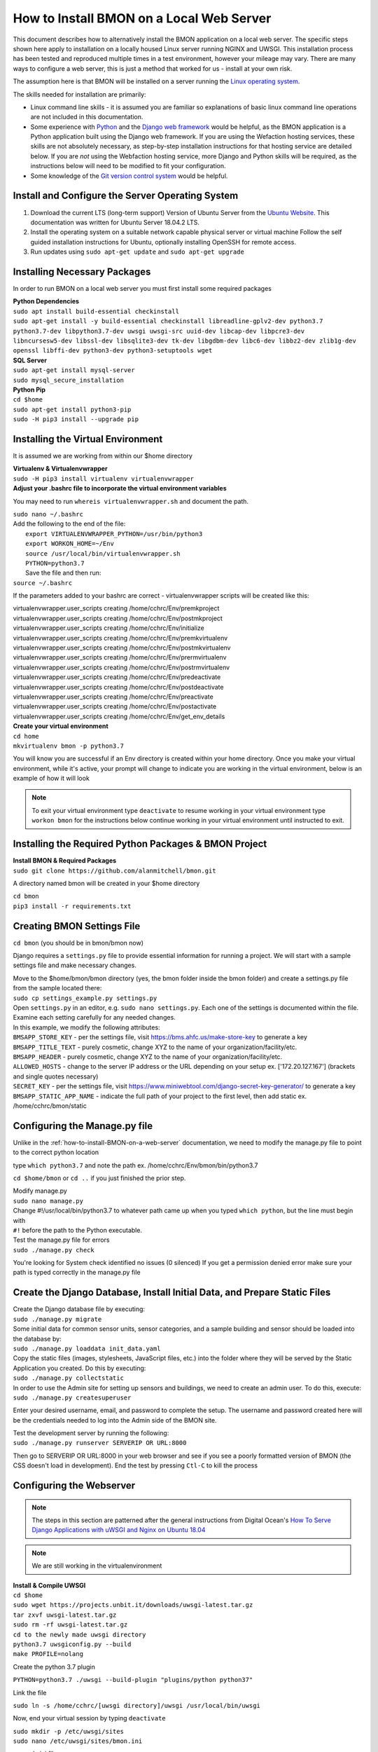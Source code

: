 .. _how-to-install-BMON-locally:

How to Install BMON on a Local Web Server
=========================================

This document describes how to alternatively install the BMON application on a local web
server. The specific steps shown here apply to installation on a locally
housed Linux server running NGINX and UWSGI. This installation process has been tested and reproduced
multiple times in a test environment, however your mileage may vary. There are many ways to 
configure a web server, this is just a method that worked for us - install at your own
risk. 

The assumption here is that BMON will be installed on a server running
the `Linux operating system <https://www.ubuntu.com/download/server/>`_.

The skills needed for installation are primarily:

*  Linux command line skills - it is assumed you are familiar so explanations of basic linux command line operations are not included in this documentation.
*  Some experience with `Python <https://www.python.org/>`_ and the `Django
   web framework <https://www.djangoproject.com/>`_ would be helpful,
   as the BMON application is a Python application built using the
   Django web framework. If you are using the Wefaction hosting
   services, these skills are not absolutely necessary, as step-by-step
   installation instructions for that hosting service are detailed below.
   If you are *not* using the Webfaction hosting service, more Django
   and Python skills will be required, as the instructions below will
   need to be modified to fit your configuration.
*  Some knowledge of the `Git version control
   system <http://git-scm.com/>`_ would be helpful.
   
   
Install and Configure the Server Operating System
--------------------------------------------------

#. Download the current LTS (long-term support) Version of Ubuntu Server from the `Ubuntu Website <https://www.ubuntu.com/download/server/>`_. This documentation was written for Ubuntu Server 18.04.2 LTS.
   
#. Install the operating system on a suitable network capable physical server or virtual machine 
   Follow the self guided installation instructions for Ubuntu, optionally installing OpenSSH for remote access.
   
#. Run updates using ``sudo apt-get update`` and ``sudo apt-get upgrade``

 
Installing Necessary Packages
-----------------------------

In order to run BMON on a local web server you must first install some required packages

| **Python Dependencies**
| ``sudo apt install build-essential checkinstall``
| ``sudo apt-get install -y build-essential checkinstall libreadline-gplv2-dev python3.7 python3.7-dev libpython3.7-dev uwsgi uwsgi-src uuid-dev libcap-dev libpcre3-dev libncursesw5-dev libssl-dev libsqlite3-dev tk-dev libgdbm-dev libc6-dev libbz2-dev zlib1g-dev openssl libffi-dev python3-dev python3-setuptools wget``


| **SQL Server**
| ``sudo apt-get install mysql-server``
| ``sudo mysql_secure_installation``
   
| **Python Pip** 
| ``cd $home``
| ``sudo apt-get install python3-pip``
| ``sudo -H pip3 install --upgrade pip``


Installing the Virtual Environment
-----------------------------------
It is assumed we are working from within our $home directory

| **Virtualenv & Virtualenvwrapper**
| ``sudo -H pip3 install virtualenv virtualenvwrapper``

| **Adjust your .bashrc file to incorporate the virtual environment variables**
You may need to run ``whereis virtualenvwrapper.sh`` and document the path.

| ``sudo nano ~/.bashrc``

|   Add the following to the end of the file:
|	``export VIRTUALENVWRAPPER_PYTHON=/usr/bin/python3``
|	``export WORKON_HOME=~/Env``
|	``source /usr/local/bin/virtualenvwrapper.sh``
|	``PYTHON=python3.7``

|   Save the file and then run:
| ``source ~/.bashrc`` 

If the parameters added to your bashrc are correct - virtualenvwrapper scripts will be created like this:

| virtualenvwrapper.user_scripts creating /home/cchrc/Env/premkproject
| virtualenvwrapper.user_scripts creating /home/cchrc/Env/postmkproject
| virtualenvwrapper.user_scripts creating /home/cchrc/Env/initialize
| virtualenvwrapper.user_scripts creating /home/cchrc/Env/premkvirtualenv
| virtualenvwrapper.user_scripts creating /home/cchrc/Env/postmkvirtualenv
| virtualenvwrapper.user_scripts creating /home/cchrc/Env/prermvirtualenv
| virtualenvwrapper.user_scripts creating /home/cchrc/Env/postrmvirtualenv
| virtualenvwrapper.user_scripts creating /home/cchrc/Env/predeactivate
| virtualenvwrapper.user_scripts creating /home/cchrc/Env/postdeactivate
| virtualenvwrapper.user_scripts creating /home/cchrc/Env/preactivate
| virtualenvwrapper.user_scripts creating /home/cchrc/Env/postactivate
| virtualenvwrapper.user_scripts creating /home/cchrc/Env/get_env_details

| **Create your virtual environment**
| ``cd home``
| ``mkvirtualenv bmon -p python3.7``

You will know you are successful if an Env directory is created within your home directory.
Once you make your virtual environment, while it's active, your prompt will change
to indicate you are working in the virtual environment, below is an example of how it will look

.. image:: /_static/environments.jpg

.. note:: To exit your virtual environment type ``deactivate`` to resume working in your virtual environment type ``workon bmon`` for the instructions below continue working in your virtual environment until instructed to exit.

Installing the Required Python Packages & BMON Project
------------------------------------------------------

| **Install BMON & Required Packages**

| ``sudo git clone https://github.com/alanmitchell/bmon.git``

A directory named bmon will be created in your $home directory

| ``cd bmon``

| ``pip3 install -r requirements.txt``

Creating BMON Settings File
---------------------------

``cd bmon`` (you should be in bmon/bmon now)

Django requires a ``settings.py`` file to provide essential information for running a project. We will start with a sample settings file and make necessary changes.

| Move to the $home/bmon/bmon directory (yes, the bmon folder inside the bmon folder) and create a settings.py file from the sample located there:
| ``sudo cp settings_example.py settings.py``

| Open ``settings.py`` in an editor, e.g. ``sudo nano settings.py``. Each one of the settings is documented within the file. Examine each setting carefully for any needed changes.

| In this example, we modify the following attributes:
| ``BMSAPP_STORE_KEY`` - per the settings file, visit https://bms.ahfc.us/make-store-key to generate a key
| ``BMSAPP_TITLE_TEXT`` - purely cosmetic, change XYZ to the name of your organization/facility/etc.
| ``BMSAPP_HEADER`` - purely cosmetic, change XYZ to the name of your organization/facility/etc.
| ``ALLOWED_HOSTS`` - change to the server IP address or the URL depending on your setup ex. ['172.20.127.167'] (brackets and single quotes necessary)
| ``SECRET_KEY`` - per the settings file, visit https://www.miniwebtool.com/django-secret-key-generator/ to generate a key 
| ``BMSAPP_STATIC_APP_NAME`` - indicate the full path of your project to the first level, then add static ex. /home/cchrc/bmon/static

Configuring the Manage.py file
------------------------------
Unlike in the :ref:`how-to-install-BMON-on-a-web-server` documentation, we need to modify the manage.py file to point to the correct python location

type ``which python3.7`` and note the path ex. /home/cchrc/Env/bmon/bin/python3.7

``cd $home/bmon`` or ``cd ..`` if you just finished the prior step.

| Modify manage.py
| ``sudo nano manage.py``
| Change #!/usr/local/bin/python3.7 to whatever path came up when you typed ``which python``, but the line must begin with
| ``#!`` before the path to the Python executable.

| Test the manage.py file for errors 
| ``sudo ./manage.py check``

You're looking for System check identified no issues (0 silenced)
If you get a permission denied error make sure your path is typed correctly in the manage.py file

Create the Django Database, Install Initial Data, and Prepare Static Files
--------------------------------------------------------------------------

| Create the Django database file by executing:
| ``sudo ./manage.py migrate``

| Some initial data for common sensor units, sensor categories, and a
   sample building and sensor should be loaded into the database by:
| ``sudo ./manage.py loaddata init_data.yaml``

| Copy the static files (images, stylesheets, JavaScript files, etc.)
   into the folder where they will be served by the Static Application
   you created. Do this by executing:
| ``sudo ./manage.py collectstatic``

| In order to use the Admin site for setting up sensors and buildings,
   we need to create an admin user. To do this, execute:
| ``sudo ./manage.py createsuperuser``

Enter your desired username, email, and password to complete the
setup. The username and password created here will be the credentials
needed to log into the Admin side of the BMON site.

| Test the development server by running the following:
| ``sudo ./manage.py runserver SERVERIP OR URL:8000``

Then go to SERVERIP OR URL:8000 in your web browser and see if you see a poorly formatted version of BMON (the CSS doesn't load in development). End the test by pressing ``Ctl-C`` to kill the process 

Configuring the Webserver
-------------------------
   
.. note:: The steps in this section are patterned after the general instructions from Digital Ocean's `How To Serve Django Applications with uWSGI and Nginx on Ubuntu 18.04 <https://www.digitalocean.com/community/tutorials/how-to-serve-flask-applications-with-uswgi-and-nginx-on-ubuntu-18-04>`_

.. note:: We are still working in the virtualenvironment

| **Install & Compile UWSGI**
| ``cd $home``
| ``sudo wget https://projects.unbit.it/downloads/uwsgi-latest.tar.gz``
| ``tar zxvf uwsgi-latest.tar.gz``
| ``sudo rm -rf uwsgi-latest.tar.gz``
| ``cd to the newly made uwsgi directory``
| ``python3.7 uwsgiconfig.py --build``
| ``make PROFILE=nolang``

Create the python 3.7 plugin

| ``PYTHON=python3.7 ./uwsgi --build-plugin "plugins/python python37"``

Link the file

| ``sudo ln -s /home/cchrc/[uwsgi directory]/uwsgi /usr/local/bin/uwsgi``

Now, end your virtual session by typing ``deactivate``


| ``sudo mkdir -p /etc/uwsgi/sites``

| ``sudo nano /etc/uwsgi/sites/bmon.ini``

*example ini file*

----------------------

| [uwsgi]
| plugins-dir = /home/cchrc/[uwsgi directory]
| plugin = python37
| 
| project = bmon
| uid = cchrc
| base = /home/%(uid)
| 
| chdir = %(base)/%(project)
| home = %(base)/Env/%(project)
| module = %(project).wsgi:application
| pythonpath = %(base)/Env/%(project)/bin/python3.7
| 
| master = true
| processes = 5
| 
| socket = /run/uwsgi/%(project).sock
| chown-socket = %(uid):www-data
| chmod-socket = 660

----------------------

Explanation:

| plugins-dir = the location of your uwsgi install
| plugin = tells uwsgi to use python 3.7 as default
| chown-socket = YOURUSERNAME:www-data
| home = /path/to/home/Env/bmon
| chdir = /path/to/project
| pythonpath = /path/to/home/Env/bmon
| wsgi-file = /path/to/home/bmon/bmon/wsgi.py


| **Create a Service File**
| ``sudo nano /etc/systemd/system/uwsgi.service``

*example service file*

----------------------

| [Unit]
| Description=uWSGI Emperor service
| 
| [Service]
| ExecStartPre=/bin/bash -c 'mkdir -p /run/uwsgi; chown cchrc:www-data /run/uwsgi'
| ExecStart=/usr/local/bin/uwsgi --emperor /etc/uwsgi/sites
| Restart=always
| KillSignal=SIGQUIT
| Type=notify
| NotifyAccess=all
| 
| [Install]
| WantedBy=multi-user.target

----------------------

| The only portion of the service file that needs to be modified in your installation is
| ``ExecStartPre=/bin/bash -c 'mkdir -p /run/uwsgi; chown cchrc:www-data /run/uwsgi'``
where chown should indicate YOURUSERNAME:www-data

``cd $home``


| **Install NGINX**

| ``sudo apt-get install nginx``

| ``sudo nano /etc/nginx/sites-available/bmon``

*example bmon settings file*

----------------------

| server {
| listen 80;
| server_name 172.20.127.197;
| 
| location = /favicon.ico { access_log off; log_not_found off; }
| location /static/ {
| root /home/cchrc/bmon;
| }
| 
| location / {
| include uwsgi_params;
| uwsgi_pass unix:/run/uwsgi/bmon.sock;
| }
| }


----------------------

The only portion of this file that needs to be changed is ``server_name`` which should be changed to either your server IP address or URL and ``root`` should reflect your own directory structure.

| Enable the Site
| ``sudo ln -s /etc/nginx/sites-available/bmon /etc/nginx/sites-enabled``

| Create a uwsgi run directory
| ``sudo mkdir /run/uwsgi``
| ``sudo chown -R cchrc:www-data /run/uwsgi``
| ``sudo chmod -R 774 /run/uwsgi``


| Change some owners and permissions to make sure the files are accessible 

| ``sudo chown -R cchrc:www-data /home/cchrc``
| ``sudo chmod -R 774 /home/cchrc/``

Here, you would substitute YOURUSERNAME where cchrc is and /your/home/path where /home/cchrc is

Create an override file (this was done to fix some errors)

| ``sudo mkdir /etc/systemd/system/nginx.service.d``

| ``sudo nano /etc/systemd/system/nginx.service.d/override.conf``

Put a space in the file and save

Change owners and permissions for the override file

| ``sudo chmod 666 /etc/systemd/system/nginx.service.d/override.conf``
| ``sudo chown cchrc:www-data /etc/systemd/system/nginx.service.d/override.conf``

| ``sudo printf "[Service]\nExecStartPost=/bin/sleep 0.1\n" > /etc/systemd/system/nginx.service.d/override.conf``

Start the Server
------------------

| ``sudo systemctl daemon-reload``
| ``sudo systemctl restart nginx``

| ``sudo nginx -t``
| you want to see the following 
| nginx: the configuration file /etc/nginx/nginx.conf syntax is ok
| nginx: configuration file /etc/nginx/nginx.conf test is successful

| ``sudo systemctl start uwsgi``

To check the status of any process type the following: ``sudo systemctl status SERVICENAME`` (ex. nginx)

You should now be able to reach your project by going to its respective domain name or IP address from your preferred web browser.

| If you are unable to access the site through your web browser you can test by entering
| ``sudo uwsgi --http SERVERIP OR URL:8080 --home /home/cchrc/Env/bmon --chdir /home/cchrc/bmon -w bmon.wsgi``
and visiting the URL.
| reviewing the nginx error log may also help troubleshoot ``sudo tail -30 /var/log/nginx/error.log`` If you see messages about /run/uwsgi/bmon.sock failed (2: No such file or directory) while connecting to upstream it usually means you need to rerun the permission settings for the /run/uwsgi folder.

.. note:: change the IP address in the line above with either your server's ip address or URL specified in your configuration

If everything works, do the following to have nginx uwsgi start automatically

| ``sudo systemctl enable nginx``
| ``sudo systemctl enable uwsgi``


Cron Jobs
---------

One cron job is necessary for the BMON application. To edit the your
crontab file, execute ``crontab -e``. Then, add the following line to
the file:

::

    */5 * * * * cd /home/cchrc/bmon && ./manage.py runscript main_cron > /dev/null 2>&1

This cron job: 

* creates calculated reading values and stores Internet weather data in the reading database every half hour
* checks for active Alert Conditions every five minutes 
* creates a daily status line in the log file indicating how many sensor readings were stored in the database during the past day (viewable by browsing to ``<Domain URL>/show_log``) 
* creates a backup of the main Django database every day, and 
* creates a backup of the reading database every three days
